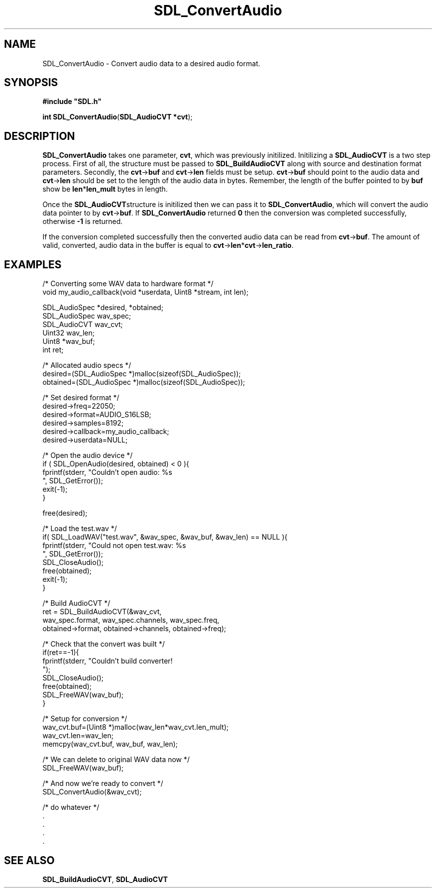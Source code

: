 .TH "SDL_ConvertAudio" "3" "Tue 11 Sep 2001, 22:58" "SDL" "SDL API Reference" 
.SH "NAME"
SDL_ConvertAudio \- Convert audio data to a desired audio format\&.
.SH "SYNOPSIS"
.PP
\fB#include "SDL\&.h"
.sp
\fBint \fBSDL_ConvertAudio\fP\fR(\fBSDL_AudioCVT *cvt\fR);
.SH "DESCRIPTION"
.PP
\fBSDL_ConvertAudio\fP takes one parameter, \fBcvt\fR, which was previously initilized\&. Initilizing a \fI\fBSDL_AudioCVT\fR\fR is a two step process\&. First of all, the structure must be passed to \fI\fBSDL_BuildAudioCVT\fP\fR along with source and destination format parameters\&. Secondly, the \fBcvt\fR->\fBbuf\fR and \fBcvt\fR->\fBlen\fR fields must be setup\&. \fBcvt\fR->\fBbuf\fR should point to the audio data and \fBcvt\fR->\fBlen\fR should be set to the length of the audio data in bytes\&. Remember, the length of the buffer pointed to by \fBbuf\fR show be \fBlen\fR*\fBlen_mult\fR bytes in length\&.
.PP
Once the \fBSDL_AudioCVT\fRstructure is initilized then we can pass it to \fBSDL_ConvertAudio\fP, which will convert the audio data pointer to by \fBcvt\fR->\fBbuf\fR\&. If \fBSDL_ConvertAudio\fP returned \fB0\fR then the conversion was completed successfully, otherwise \fB-1\fR is returned\&.
.PP
If the conversion completed successfully then the converted audio data can be read from \fBcvt\fR->\fBbuf\fR\&. The amount of valid, converted, audio data in the buffer is equal to \fBcvt\fR->\fBlen\fR*\fBcvt\fR->\fBlen_ratio\fR\&.
.SH "EXAMPLES"
.PP
.nf
\f(CW/* Converting some WAV data to hardware format */
void my_audio_callback(void *userdata, Uint8 *stream, int len);

SDL_AudioSpec *desired, *obtained;
SDL_AudioSpec wav_spec;
SDL_AudioCVT  wav_cvt;
Uint32 wav_len;
Uint8 *wav_buf;
int ret;

/* Allocated audio specs */
desired=(SDL_AudioSpec *)malloc(sizeof(SDL_AudioSpec));
obtained=(SDL_AudioSpec *)malloc(sizeof(SDL_AudioSpec));

/* Set desired format */
desired->freq=22050;
desired->format=AUDIO_S16LSB;
desired->samples=8192;
desired->callback=my_audio_callback;
desired->userdata=NULL;

/* Open the audio device */
if ( SDL_OpenAudio(desired, obtained) < 0 ){
  fprintf(stderr, "Couldn\&'t open audio: %s
", SDL_GetError());
  exit(-1);
}
        
free(desired);

/* Load the test\&.wav */
if( SDL_LoadWAV("test\&.wav", &wav_spec, &wav_buf, &wav_len) == NULL ){
  fprintf(stderr, "Could not open test\&.wav: %s
", SDL_GetError());
  SDL_CloseAudio();
  free(obtained);
  exit(-1);
}
                                            
/* Build AudioCVT */
ret = SDL_BuildAudioCVT(&wav_cvt,
                        wav_spec\&.format, wav_spec\&.channels, wav_spec\&.freq,
                        obtained->format, obtained->channels, obtained->freq);

/* Check that the convert was built */
if(ret==-1){
  fprintf(stderr, "Couldn\&'t build converter!
");
  SDL_CloseAudio();
  free(obtained);
  SDL_FreeWAV(wav_buf);
}

/* Setup for conversion */
wav_cvt\&.buf=(Uint8 *)malloc(wav_len*wav_cvt\&.len_mult);
wav_cvt\&.len=wav_len;
memcpy(wav_cvt\&.buf, wav_buf, wav_len);

/* We can delete to original WAV data now */
SDL_FreeWAV(wav_buf);

/* And now we\&'re ready to convert */
SDL_ConvertAudio(&wav_cvt);

/* do whatever */
\&.
\&.
\&.
\&.

\fR
.fi
.PP
.SH "SEE ALSO"
.PP
\fI\fBSDL_BuildAudioCVT\fP\fR, \fI\fBSDL_AudioCVT\fP\fR
.\" created by instant / docbook-to-man, Tue 11 Sep 2001, 22:58
